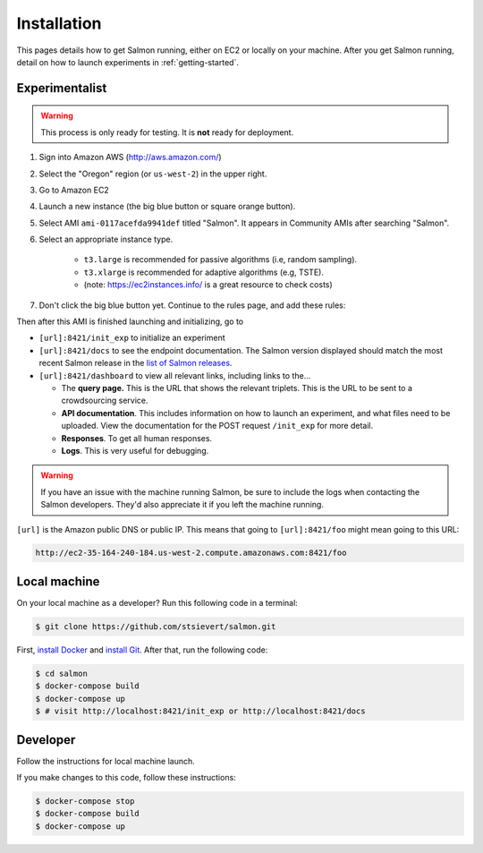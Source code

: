Installation
============

This pages details how to get Salmon running, either on EC2 or locally on your
machine. After you get Salmon running, detail on how to launch experiments in
:ref:`getting-started`.

Experimentalist
---------------

.. warning::

   This process is only ready for testing. It is **not** ready for deployment.

1. Sign into Amazon AWS (http://aws.amazon.com/)
2. Select the "Oregon" region (or ``us-west-2``) in the upper right.
3. Go to Amazon EC2
4. Launch a new instance (the big blue button or square orange button).
5. Select AMI ``ami-0117acefda9941def`` titled "Salmon". It appears in
   Community AMIs after searching "Salmon".
6. Select an appropriate instance type.

    * ``t3.large`` is recommended for passive algorithms (i.e, random sampling).
    * ``t3.xlarge`` is recommended for adaptive algorithms (e.g, TSTE).
    * (note: https://ec2instances.info/ is a great resource to check costs)

7. Don't click the big blue button yet. Continue to the rules page, and add
   these rules:

.. image:: imgs/networking-rule.png
   :width: 80%
   :align: center

Then after this AMI is finished launching and initializing, go to

- ``[url]:8421/init_exp`` to initialize an experiment
- ``[url]:8421/docs`` to see the endpoint documentation. The Salmon version
  displayed should match the most recent Salmon release in the `list of Salmon
  releases`_.
- ``[url]:8421/dashboard`` to view all relevant links, including links to
  the...

  * The **query page.** This is the URL that shows the relevant triplets. This
    is the URL to be sent to a crowdsourcing service.
  * **API documentation**. This includes information on how to launch an
    experiment, and what files need to be uploaded. View the documentation for
    the POST request ``/init_exp`` for more detail.
  * **Responses**. To get all human responses.
  * **Logs**. This is very useful for debugging.

.. warning::

   If you have an issue with the machine running Salmon, be sure to include the
   logs when contacting the Salmon developers. They'd also appreciate it if
   you left the machine running.

``[url]`` is the Amazon public DNS or public IP. This means that going to
``[url]:8421/foo`` might mean going to this URL:

.. code::

   http://ec2-35-164-240-184.us-west-2.compute.amazonaws.com:8421/foo

.. _list of Salmon releases: https://github.com/stsievert/salmon/releases

Local machine
-------------
On your local machine as a developer? Run this following code in a terminal:

.. code:: shell

   $ git clone https://github.com/stsievert/salmon.git

First, `install Docker`_ and `install Git`_. After that, run the following code:

.. _install Docker: https://www.docker.com/products/docker-desktop
.. _install Git: https://git-scm.com/downloads

.. code:: shell

   $ cd salmon
   $ docker-compose build
   $ docker-compose up
   $ # visit http://localhost:8421/init_exp or http://localhost:8421/docs

Developer
---------
Follow the instructions for local machine launch.

If you make changes to this code, follow these instructions:

.. code:: shell

	$ docker-compose stop
	$ docker-compose build
	$ docker-compose up
